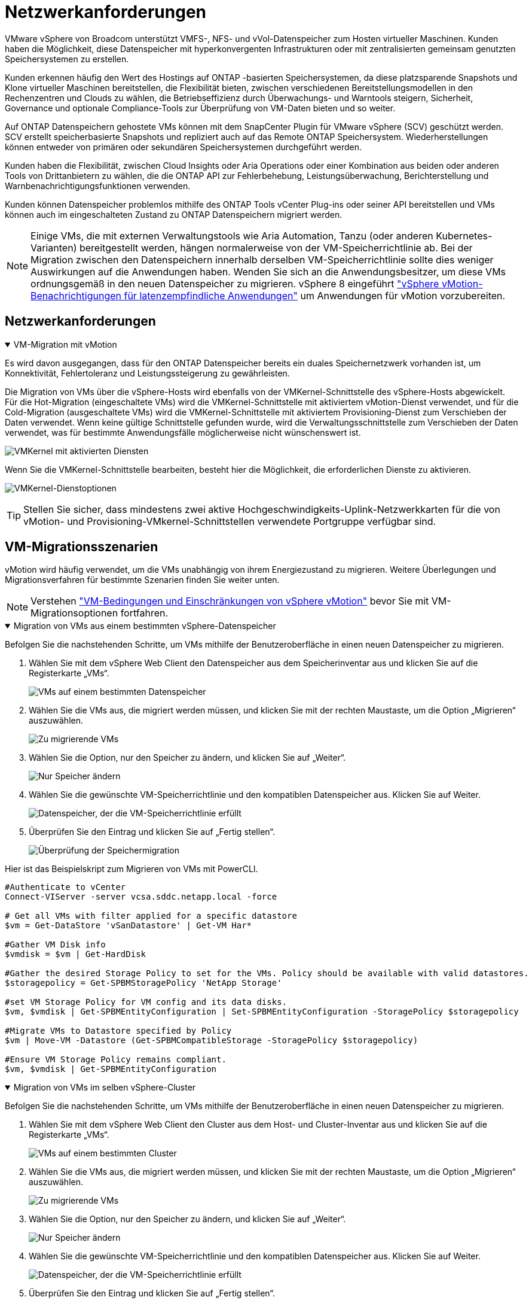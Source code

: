 = Netzwerkanforderungen
:allow-uri-read: 


VMware vSphere von Broadcom unterstützt VMFS-, NFS- und vVol-Datenspeicher zum Hosten virtueller Maschinen.  Kunden haben die Möglichkeit, diese Datenspeicher mit hyperkonvergenten Infrastrukturen oder mit zentralisierten gemeinsam genutzten Speichersystemen zu erstellen.

Kunden erkennen häufig den Wert des Hostings auf ONTAP -basierten Speichersystemen, da diese platzsparende Snapshots und Klone virtueller Maschinen bereitstellen, die Flexibilität bieten, zwischen verschiedenen Bereitstellungsmodellen in den Rechenzentren und Clouds zu wählen, die Betriebseffizienz durch Überwachungs- und Warntools steigern, Sicherheit, Governance und optionale Compliance-Tools zur Überprüfung von VM-Daten bieten und so weiter.

Auf ONTAP Datenspeichern gehostete VMs können mit dem SnapCenter Plugin für VMware vSphere (SCV) geschützt werden.  SCV erstellt speicherbasierte Snapshots und repliziert auch auf das Remote ONTAP Speichersystem.  Wiederherstellungen können entweder von primären oder sekundären Speichersystemen durchgeführt werden.

Kunden haben die Flexibilität, zwischen Cloud Insights oder Aria Operations oder einer Kombination aus beiden oder anderen Tools von Drittanbietern zu wählen, die die ONTAP API zur Fehlerbehebung, Leistungsüberwachung, Berichterstellung und Warnbenachrichtigungsfunktionen verwenden.

Kunden können Datenspeicher problemlos mithilfe des ONTAP Tools vCenter Plug-ins oder seiner API bereitstellen und VMs können auch im eingeschalteten Zustand zu ONTAP Datenspeichern migriert werden.


NOTE: Einige VMs, die mit externen Verwaltungstools wie Aria Automation, Tanzu (oder anderen Kubernetes-Varianten) bereitgestellt werden, hängen normalerweise von der VM-Speicherrichtlinie ab.  Bei der Migration zwischen den Datenspeichern innerhalb derselben VM-Speicherrichtlinie sollte dies weniger Auswirkungen auf die Anwendungen haben.  Wenden Sie sich an die Anwendungsbesitzer, um diese VMs ordnungsgemäß in den neuen Datenspeicher zu migrieren. vSphere 8 eingeführt https://techdocs.broadcom.com/us/en/vmware-cis/vsphere/vsphere/8-0/how-to-prepare-an-application-for-vsphere-vmotion.html#:~:text=vSphere%208.0%20introduces%20a%20notification,the%20necessary%20steps%20to%20prepare.["vSphere vMotion-Benachrichtigungen für latenzempfindliche Anwendungen"] um Anwendungen für vMotion vorzubereiten.



== Netzwerkanforderungen

.VM-Migration mit vMotion
[%collapsible%open]
====
Es wird davon ausgegangen, dass für den ONTAP Datenspeicher bereits ein duales Speichernetzwerk vorhanden ist, um Konnektivität, Fehlertoleranz und Leistungssteigerung zu gewährleisten.

Die Migration von VMs über die vSphere-Hosts wird ebenfalls von der VMKernel-Schnittstelle des vSphere-Hosts abgewickelt.  Für die Hot-Migration (eingeschaltete VMs) wird die VMKernel-Schnittstelle mit aktiviertem vMotion-Dienst verwendet, und für die Cold-Migration (ausgeschaltete VMs) wird die VMKernel-Schnittstelle mit aktiviertem Provisioning-Dienst zum Verschieben der Daten verwendet.  Wenn keine gültige Schnittstelle gefunden wurde, wird die Verwaltungsschnittstelle zum Verschieben der Daten verwendet, was für bestimmte Anwendungsfälle möglicherweise nicht wünschenswert ist.

image:migrate-vms-to-ontap-002.png["VMKernel mit aktivierten Diensten"]

Wenn Sie die VMKernel-Schnittstelle bearbeiten, besteht hier die Möglichkeit, die erforderlichen Dienste zu aktivieren.

image:migrate-vms-to-ontap-001.png["VMKernel-Dienstoptionen"]


TIP: Stellen Sie sicher, dass mindestens zwei aktive Hochgeschwindigkeits-Uplink-Netzwerkkarten für die von vMotion- und Provisioning-VMkernel-Schnittstellen verwendete Portgruppe verfügbar sind.

====


== VM-Migrationsszenarien

vMotion wird häufig verwendet, um die VMs unabhängig von ihrem Energiezustand zu migrieren.  Weitere Überlegungen und Migrationsverfahren für bestimmte Szenarien finden Sie weiter unten.


NOTE: Verstehen https://techdocs.broadcom.com/us/en/vmware-cis/vsphere/vsphere/8-0/vcenter-and-host-management-8-0/migrating-virtual-machines-host-management/migration-with-vmotion-host-management/virtual-machine-conditions-and-limitation-for-vmotion-host-management.html["VM-Bedingungen und Einschränkungen von vSphere vMotion"] bevor Sie mit VM-Migrationsoptionen fortfahren.

.Migration von VMs aus einem bestimmten vSphere-Datenspeicher
[%collapsible%open]
====
Befolgen Sie die nachstehenden Schritte, um VMs mithilfe der Benutzeroberfläche in einen neuen Datenspeicher zu migrieren.

. Wählen Sie mit dem vSphere Web Client den Datenspeicher aus dem Speicherinventar aus und klicken Sie auf die Registerkarte „VMs“.
+
image:migrate-vms-to-ontap-003.png["VMs auf einem bestimmten Datenspeicher"]

. Wählen Sie die VMs aus, die migriert werden müssen, und klicken Sie mit der rechten Maustaste, um die Option „Migrieren“ auszuwählen.
+
image:migrate-vms-to-ontap-004.png["Zu migrierende VMs"]

. Wählen Sie die Option, nur den Speicher zu ändern, und klicken Sie auf „Weiter“.
+
image:migrate-vms-to-ontap-005.png["Nur Speicher ändern"]

. Wählen Sie die gewünschte VM-Speicherrichtlinie und den kompatiblen Datenspeicher aus. Klicken Sie auf Weiter.
+
image:migrate-vms-to-ontap-006.png["Datenspeicher, der die VM-Speicherrichtlinie erfüllt"]

. Überprüfen Sie den Eintrag und klicken Sie auf „Fertig stellen“.
+
image:migrate-vms-to-ontap-007.png["Überprüfung der Speichermigration"]



Hier ist das Beispielskript zum Migrieren von VMs mit PowerCLI.

[source, powershell]
----
#Authenticate to vCenter
Connect-VIServer -server vcsa.sddc.netapp.local -force

# Get all VMs with filter applied for a specific datastore
$vm = Get-DataStore 'vSanDatastore' | Get-VM Har*

#Gather VM Disk info
$vmdisk = $vm | Get-HardDisk

#Gather the desired Storage Policy to set for the VMs. Policy should be available with valid datastores.
$storagepolicy = Get-SPBMStoragePolicy 'NetApp Storage'

#set VM Storage Policy for VM config and its data disks.
$vm, $vmdisk | Get-SPBMEntityConfiguration | Set-SPBMEntityConfiguration -StoragePolicy $storagepolicy

#Migrate VMs to Datastore specified by Policy
$vm | Move-VM -Datastore (Get-SPBMCompatibleStorage -StoragePolicy $storagepolicy)

#Ensure VM Storage Policy remains compliant.
$vm, $vmdisk | Get-SPBMEntityConfiguration
----
====
.Migration von VMs im selben vSphere-Cluster
[%collapsible%open]
====
Befolgen Sie die nachstehenden Schritte, um VMs mithilfe der Benutzeroberfläche in einen neuen Datenspeicher zu migrieren.

. Wählen Sie mit dem vSphere Web Client den Cluster aus dem Host- und Cluster-Inventar aus und klicken Sie auf die Registerkarte „VMs“.
+
image:migrate-vms-to-ontap-008.png["VMs auf einem bestimmten Cluster"]

. Wählen Sie die VMs aus, die migriert werden müssen, und klicken Sie mit der rechten Maustaste, um die Option „Migrieren“ auszuwählen.
+
image:migrate-vms-to-ontap-004.png["Zu migrierende VMs"]

. Wählen Sie die Option, nur den Speicher zu ändern, und klicken Sie auf „Weiter“.
+
image:migrate-vms-to-ontap-005.png["Nur Speicher ändern"]

. Wählen Sie die gewünschte VM-Speicherrichtlinie und den kompatiblen Datenspeicher aus. Klicken Sie auf Weiter.
+
image:migrate-vms-to-ontap-006.png["Datenspeicher, der die VM-Speicherrichtlinie erfüllt"]

. Überprüfen Sie den Eintrag und klicken Sie auf „Fertig stellen“.
+
image:migrate-vms-to-ontap-007.png["Überprüfung der Speichermigration"]



Hier ist das Beispielskript zum Migrieren von VMs mit PowerCLI.

[source, powershell]
----
#Authenticate to vCenter
Connect-VIServer -server vcsa.sddc.netapp.local -force

# Get all VMs with filter applied for a specific cluster
$vm = Get-Cluster 'vcf-m01-cl01' | Get-VM Aria*

#Gather VM Disk info
$vmdisk = $vm | Get-HardDisk

#Gather the desired Storage Policy to set for the VMs. Policy should be available with valid datastores.
$storagepolicy = Get-SPBMStoragePolicy 'NetApp Storage'

#set VM Storage Policy for VM config and its data disks.
$vm, $vmdisk | Get-SPBMEntityConfiguration | Set-SPBMEntityConfiguration -StoragePolicy $storagepolicy

#Migrate VMs to Datastore specified by Policy
$vm | Move-VM -Datastore (Get-SPBMCompatibleStorage -StoragePolicy $storagepolicy)

#Ensure VM Storage Policy remains compliant.
$vm, $vmdisk | Get-SPBMEntityConfiguration
----

TIP: Wenn ein Datastore-Cluster mit vollautomatischem Storage DRS (Dynamic Resource Scheduling) verwendet wird und beide Datastores (Quell- und Ziel-Datastores) vom gleichen Typ (VMFS/NFS/vVol) sind, behalten Sie beide Datastores im selben Storage-Cluster und migrieren Sie VMs vom Quell-Datastore, indem Sie den Wartungsmodus auf der Quelle aktivieren.  Die Erfahrung wird ähnlich sein wie bei der Wartung von Compute-Hosts.

====
.Migration von VMs über mehrere vSphere-Cluster
[%collapsible%open]
====

NOTE: Verweisen https://techdocs.broadcom.com/us/en/vmware-cis/vsphere/vsphere/8-0/vcenter-and-host-management-8-0/migrating-virtual-machines-host-management/cpu-compatibility-and-evc-host-management.html["CPU-Kompatibilität und vSphere Enhanced vMotion-Kompatibilität"] wenn Quell- und Zielhosts zu unterschiedlichen CPU-Familien oder Modellen gehören.

Befolgen Sie die nachstehenden Schritte, um VMs mithilfe der Benutzeroberfläche in einen neuen Datenspeicher zu migrieren.

. Wählen Sie mit dem vSphere Web Client den Cluster aus dem Host- und Cluster-Inventar aus und klicken Sie auf die Registerkarte „VMs“.
+
image:migrate-vms-to-ontap-008.png["VMs auf einem bestimmten Cluster"]

. Wählen Sie die VMs aus, die migriert werden müssen, und klicken Sie mit der rechten Maustaste, um die Option „Migrieren“ auszuwählen.
+
image:migrate-vms-to-ontap-004.png["Zu migrierende VMs"]

. Wählen Sie die Option zum Ändern der Rechenressourcen und des Speichers und klicken Sie auf „Weiter“.
+
image:migrate-vms-to-ontap-009.png["Ändern Sie sowohl die Rechenleistung als auch den Speicher"]

. Navigieren Sie und wählen Sie den richtigen Cluster für die Migration aus.
+
image:migrate-vms-to-ontap-012.png["Wählen Sie den Zielcluster aus"]

. Wählen Sie die gewünschte VM-Speicherrichtlinie und den kompatiblen Datenspeicher aus. Klicken Sie auf Weiter.
+
image:migrate-vms-to-ontap-013.png["Datenspeicher, der die VM-Speicherrichtlinie erfüllt"]

. Wählen Sie den VM-Ordner aus, in dem die Ziel-VMs platziert werden sollen.
+
image:migrate-vms-to-ontap-014.png["Auswahl des Ziel-VM-Ordners"]

. Wählen Sie die Zielportgruppe aus.
+
image:migrate-vms-to-ontap-015.png["Auswahl der Zielportgruppe"]

. Überprüfen Sie den Eintrag und klicken Sie auf „Fertig stellen“.
+
image:migrate-vms-to-ontap-007.png["Überprüfung der Speichermigration"]



Hier ist das Beispielskript zum Migrieren von VMs mit PowerCLI.

[source, powershell]
----
#Authenticate to vCenter
Connect-VIServer -server vcsa.sddc.netapp.local -force

# Get all VMs with filter applied for a specific cluster
$vm = Get-Cluster 'vcf-m01-cl01' | Get-VM Aria*

#Gather VM Disk info
$vmdisk = $vm | Get-HardDisk

#Gather the desired Storage Policy to set for the VMs. Policy should be available with valid datastores.
$storagepolicy = Get-SPBMStoragePolicy 'NetApp Storage'

#set VM Storage Policy for VM config and its data disks.
$vm, $vmdisk | Get-SPBMEntityConfiguration | Set-SPBMEntityConfiguration -StoragePolicy $storagepolicy

#Migrate VMs to another cluster and Datastore specified by Policy
$vm | Move-VM -Destination (Get-Cluster 'Target Cluster') -Datastore (Get-SPBMCompatibleStorage -StoragePolicy $storagepolicy)

#When Portgroup is specific to each cluster, replace the above command with
$vm | Move-VM -Destination (Get-Cluster 'Target Cluster') -Datastore (Get-SPBMCompatibleStorage -StoragePolicy $storagepolicy) -PortGroup (Get-VirtualPortGroup 'VLAN 101')

#Ensure VM Storage Policy remains compliant.
$vm, $vmdisk | Get-SPBMEntityConfiguration
----
====
.Migration von VMs über vCenter-Server in derselben SSO-Domäne
[#vmotion-same-sso%collapsible%open]
====
Befolgen Sie die nachstehenden Schritte, um VMs auf einen neuen vCenter-Server zu migrieren, der auf derselben vSphere-Client-Benutzeroberfläche aufgeführt ist.


NOTE: Weitere Anforderungen wie Quell- und Ziel-vCenter-Versionen usw. finden Sie unter https://techdocs.broadcom.com/us/en/vmware-cis/vsphere/vsphere/8-0/vcenter-and-host-management-8-0/migrating-virtual-machines-host-management/vmotion-across-vcenter-server-systems-host-management/requirements-for-migration-across-vcenter-servers-host-management.html["vSphere-Dokumentation zu den Anforderungen für vMotion zwischen vCenter-Serverinstanzen"]

. Wählen Sie mit dem vSphere Web Client den Cluster aus dem Host- und Cluster-Inventar aus und klicken Sie auf die Registerkarte „VMs“.
+
image:migrate-vms-to-ontap-008.png["VMs auf einem bestimmten Cluster"]

. Wählen Sie die VMs aus, die migriert werden müssen, und klicken Sie mit der rechten Maustaste, um die Option „Migrieren“ auszuwählen.
+
image:migrate-vms-to-ontap-004.png["Zu migrierende VMs"]

. Wählen Sie die Option zum Ändern der Rechenressourcen und des Speichers und klicken Sie auf „Weiter“.
+
image:migrate-vms-to-ontap-009.png["Ändern Sie sowohl die Rechenleistung als auch den Speicher"]

. Wählen Sie den Zielcluster im Ziel-vCenter-Server aus.
+
image:migrate-vms-to-ontap-012.png["Wählen Sie den Zielcluster aus"]

. Wählen Sie die gewünschte VM-Speicherrichtlinie und den kompatiblen Datenspeicher aus. Klicken Sie auf Weiter.
+
image:migrate-vms-to-ontap-013.png["Datenspeicher, der die VM-Speicherrichtlinie erfüllt"]

. Wählen Sie den VM-Ordner aus, in dem die Ziel-VMs platziert werden sollen.
+
image:migrate-vms-to-ontap-014.png["Auswahl des Ziel-VM-Ordners"]

. Wählen Sie die Zielportgruppe aus.
+
image:migrate-vms-to-ontap-015.png["Auswahl der Zielportgruppe"]

. Überprüfen Sie die Migrationsoptionen und klicken Sie auf „Fertig stellen“.
+
image:migrate-vms-to-ontap-007.png["Überprüfung der Speichermigration"]



Hier ist das Beispielskript zum Migrieren von VMs mit PowerCLI.

[source, powershell]
----
#Authenticate to Source vCenter
$sourcevc = Connect-VIServer -server vcsa01.sddc.netapp.local -force
$targetvc = Connect-VIServer -server vcsa02.sddc.netapp.local -force

# Get all VMs with filter applied for a specific cluster
$vm = Get-Cluster 'vcf-m01-cl01'  -server $sourcevc| Get-VM Win*

#Gather the desired Storage Policy to set for the VMs. Policy should be available with valid datastores.
$storagepolicy = Get-SPBMStoragePolicy 'iSCSI' -server $targetvc

#Migrate VMs to target vCenter
$vm | Move-VM -Destination (Get-Cluster 'Target Cluster' -server $targetvc) -Datastore (Get-SPBMCompatibleStorage -StoragePolicy $storagepolicy -server $targetvc) -PortGroup (Get-VirtualPortGroup 'VLAN 101' -server $targetvc)

$targetvm = Get-Cluster 'Target Cluster' -server $targetvc | Get-VM Win*

#Gather VM Disk info
$targetvmdisk = $targetvm | Get-HardDisk

#set VM Storage Policy for VM config and its data disks.
$targetvm, $targetvmdisk | Get-SPBMEntityConfiguration | Set-SPBMEntityConfiguration -StoragePolicy $storagepolicy

#Ensure VM Storage Policy remains compliant.
$targetvm, $targetvmdisk | Get-SPBMEntityConfiguration
----
====
.Migration von VMs über vCenter-Server in verschiedenen SSO-Domänen
[%collapsible%open]
====

NOTE: Dieses Szenario geht davon aus, dass die Kommunikation zwischen den vCenter-Servern besteht.  Andernfalls prüfen Sie das unten aufgeführte Szenario für mehrere Rechenzentrumsstandorte.  Voraussetzungen finden Sie unter https://docs.vmware.com/en/VMware-vSphere/8.0/vsphere-vcenter-esxi-management/GUID-1960B6A6-59CD-4B34-8FE5-42C19EE8422A.html["vSphere-Dokumentation zu Advanced Cross vCenter vMotion"]

Befolgen Sie die nachstehenden Schritte, um VMs mithilfe der Benutzeroberfläche auf einen anderen vCenter-Server zu migrieren.

. Wählen Sie mit dem vSphere Web Client den Quell-vCenter-Server aus und klicken Sie auf die Registerkarte „VMs“.
+
image:migrate-vms-to-ontap-010.png["VMs im Quell-vCenter"]

. Wählen Sie die VMs aus, die migriert werden müssen, und klicken Sie mit der rechten Maustaste, um die Option „Migrieren“ auszuwählen.
+
image:migrate-vms-to-ontap-004.png["Zu migrierende VMs"]

. Wählen Sie die Option Cross vCenter Server-Export und klicken Sie auf Weiter
+
image:migrate-vms-to-ontap-011.png["Cross-vCenter Server-Export"]

+

TIP: VM kann auch vom Ziel-vCenter-Server importiert werden.  Überprüfen Sie für dieses Verfahren https://techdocs.broadcom.com/us/en/vmware-cis/vsphere/vsphere/8-0/vcenter-and-host-management-8-0/migrating-virtual-machines-host-management/vmotion-across-vcenter-server-systems-host-management/migrate-a-virtual-machine-from-an-external-vcenter-server-instance-host-management.html["Importieren oder Klonen einer virtuellen Maschine mit Advanced Cross vCenter vMotion"]

. Geben Sie die vCenter-Anmeldeinformationen ein und klicken Sie auf „Anmelden“.
+
image:migrate-vms-to-ontap-023.png["vCenter-Anmeldeinformationen"]

. Bestätigen und akzeptieren Sie den Fingerabdruck des SSL-Zertifikats des vCenter-Servers
+
image:migrate-vms-to-ontap-024.png["SSL-Fingerabdruck"]

. Erweitern Sie das Ziel-vCenter und wählen Sie den Ziel-Compute-Cluster aus.
+
image:migrate-vms-to-ontap-025.png["Ziel-Compute-Cluster auswählen"]

. Wählen Sie den Zieldatenspeicher basierend auf der VM-Speicherrichtlinie aus.
+
image:migrate-vms-to-ontap-026.png["Zieldatenspeicher auswählen"]

. Wählen Sie den Ziel-VM-Ordner aus.
+
image:migrate-vms-to-ontap-027.png["Ziel-VM-Ordner auswählen"]

. Wählen Sie die VM-Portgruppe für jede Netzwerkschnittstellenkartenzuordnung aus.
+
image:migrate-vms-to-ontap-028.png["Ziel-Portgruppe auswählen"]

. Überprüfen Sie die Angaben und klicken Sie auf „Fertig stellen“, um vMotion auf den vCenter-Servern zu starten.
+
image:migrate-vms-to-ontap-029.png["Cross vMotion-Betriebsüberprüfung"]



Hier ist das Beispielskript zum Migrieren von VMs mit PowerCLI.

[source, powershell]
----
#Authenticate to Source vCenter
$sourcevc = Connect-VIServer -server vcsa01.sddc.netapp.local -force
$targetvc = Connect-VIServer -server vcsa02.sddc.netapp.local -force

# Get all VMs with filter applied for a specific cluster
$vm = Get-Cluster 'Source Cluster'  -server $sourcevc| Get-VM Win*

#Gather the desired Storage Policy to set for the VMs. Policy should be available with valid datastores.
$storagepolicy = Get-SPBMStoragePolicy 'iSCSI' -server $targetvc

#Migrate VMs to target vCenter
$vm | Move-VM -Destination (Get-Cluster 'Target Cluster' -server $targetvc) -Datastore (Get-SPBMCompatibleStorage -StoragePolicy $storagepolicy -server $targetvc) -PortGroup (Get-VirtualPortGroup 'VLAN 101' -server $targetvc)

$targetvm = Get-Cluster 'Target Cluster' -server $targetvc | Get-VM Win*

#Gather VM Disk info
$targetvmdisk = $targetvm | Get-HardDisk

#set VM Storage Policy for VM config and its data disks.
$targetvm, $targetvmdisk | Get-SPBMEntityConfiguration | Set-SPBMEntityConfiguration -StoragePolicy $storagepolicy

#Ensure VM Storage Policy remains compliant.
$targetvm, $targetvmdisk | Get-SPBMEntityConfiguration
----
====
.Migration von VMs zwischen Rechenzentrumsstandorten
[%collapsible%open]
====
* Wenn der Layer-2-Datenverkehr über mehrere Rechenzentren verteilt wird, entweder mithilfe von NSX Federation oder anderen Optionen, befolgen Sie das Verfahren zum Migrieren von VMs über vCenter-Server.
* HCX bietet verschiedene https://techdocs.broadcom.com/us/en/vmware-cis/hcx/vmware-hcx/4-11/vmware-hcx-user-guide-4-11/migrating-virtual-machines-with-vmware-hcx/vmware-hcx-migration-types.html["Migrationstypen"] einschließlich Replication Assisted vMotion über die Rechenzentren hinweg, um VM ohne Ausfallzeiten zu verschieben.
* https://docs.vmware.com/en/Site-Recovery-Manager/index.html["Site Recovery Manager (SRM)"]ist in der Regel für die Notfallwiederherstellung gedacht und wird auch häufig für die geplante Migration unter Verwendung einer auf Speicher-Arrays basierenden Replikation verwendet.
* Continous Data Protection (CDP) Produkte verwenden https://techdocs.broadcom.com/us/en/vmware-cis/vsphere/vsphere/7-0/vsphere-storage-7-0/filtering-virtual-machine-i-o-in-vsphere/about-i-o-filters/classes-of-vaio-filters.html["vSphere API für IO (VAIO)"] um die Daten abzufangen und eine Kopie an einen entfernten Standort zu senden, für eine RPO-Lösung nahe Null.
* Es können auch Backup- und Wiederherstellungsprodukte verwendet werden.  Führt aber oft zu einer längeren RTO.
* https://docs.netapp.com/us-en/bluexp-disaster-recovery/get-started/dr-intro.html["BlueXP Disaster Recovery als Service (DRaaS)"]nutzt die auf Speicherarrays basierende Replikation und automatisiert bestimmte Aufgaben, um die VMs am Zielstandort wiederherzustellen.


====
.Migration von VMs in Hybrid-Cloud-Umgebungen
[%collapsible%open]
====
* https://techdocs.broadcom.com/us/en/vmware-cis/cloud/vmware-cloud/cloud/vmware-cloud-gateway-administration/about-hybrid-linked-mode.html["Konfigurieren des Hybrid Linked Mode"]und befolgen Sie das Verfahren vonlink:#vmotion-same-sso["Migration von VMs über vCenter-Server in derselben SSO-Domäne"]
* HCX bietet verschiedene https://docs.vmware.com/en/VMware-HCX/4.8/hcx-user-guide/GUID-8A31731C-AA28-4714-9C23-D9E924DBB666.html["Migrationstypen"] einschließlich Replication Assisted vMotion über die Rechenzentren hinweg, um VMs zu verschieben, während sie eingeschaltet sind.
+
** link:https://docs.netapp.com/us-en/netapp-solutions-cloud/vmware/vmw-aws-vmc-migrate-hcx.html["TR 4942: Migrieren Sie Workloads mit VMware HCX zum FSx ONTAP Datenspeicher"^]
** link:https://docs.netapp.com/us-en/netapp-solutions-cloud/vmware/vmw-azure-avs-migrate-hcx.html["TR-4940: Migrieren von Workloads zum Azure NetApp Files Datenspeicher mithilfe von VMware HCX – Kurzanleitung"^]
** link:https://docs.netapp.com/us-en/netapp-solutions-cloud/vmware/vmw-gcp-gcve-migrate-hcx.html["Migrieren Sie Workloads mit VMware HCX zum Google Cloud NetApp Volumes -Datenspeicher auf Google Cloud VMware Engine – Kurzanleitung"^]


* https://docs.netapp.com/us-en/bluexp-disaster-recovery/get-started/dr-intro.html["BlueXP Disaster Recovery als Service (DRaaS)"]nutzt die auf Speicherarrays basierende Replikation und automatisiert bestimmte Aufgaben, um die VMs am Zielstandort wiederherzustellen.
* Mit unterstützten Continous Data Protection (CDP)-Produkten, die https://techdocs.broadcom.com/us/en/vmware-cis/vsphere/vsphere/7-0/vsphere-storage-7-0/filtering-virtual-machine-i-o-in-vsphere/about-i-o-filters/classes-of-vaio-filters.html["vSphere API für IO (VAIO)"] um die Daten abzufangen und eine Kopie an einen entfernten Standort zu senden, für eine RPO-Lösung nahe Null.



TIP: Wenn sich die Quell-VM auf einem Block-vVol-Datenspeicher befindet, kann sie mit SnapMirror auf Amazon FSx ONTAP oder Cloud Volumes ONTAP (CVO) bei anderen unterstützten Cloud-Anbietern repliziert und als iSCSI-Volume mit Cloud-nativen VMs genutzt werden.

====


== Szenarien für die Migration von VM-Vorlagen

VM-Vorlagen können von vCenter Server oder einer Inhaltsbibliothek verwaltet werden.  Die Verteilung von VM-Vorlagen, OVF- und OVA-Vorlagen und anderen Dateitypen erfolgt durch Veröffentlichung in der lokalen Inhaltsbibliothek und Remote-Inhaltsbibliotheken können diese abonnieren.

* Im vCenter-Inventar gespeicherte VM-Vorlagen können in VMs konvertiert werden und die VM-Migrationsoptionen nutzen.
* OVF- und OVA-Vorlagen sowie andere in der Inhaltsbibliothek gespeicherte Dateitypen können in andere Inhaltsbibliotheken geklont werden.
* VM-Vorlagen für Inhaltsbibliotheken können auf jedem Datenspeicher gehostet werden und müssen einer neuen Inhaltsbibliothek hinzugefügt werden.


.Migration von VM-Vorlagen, die auf einem Datenspeicher gehostet werden
[%collapsible%open]
====
. Klicken Sie im vSphere Web Client mit der rechten Maustaste auf die VM-Vorlage unter der Ordneransicht „VM und Vorlagen“ und wählen Sie die Option zum Konvertieren in VM.
+
image:migrate-vms-to-ontap-016.png["VM-Vorlage in VM konvertieren"]

. Sobald es als VM konvertiert ist, folgen Sie den VM-Migrationsoptionen.


====
.Klonen von Elementen der Inhaltsbibliothek
[%collapsible%open]
====
. Wählen Sie im vSphere Web Client Inhaltsbibliotheken aus
+
image:migrate-vms-to-ontap-017.png["Auswahl der Inhaltsbibliothek"]

. Wählen Sie die Inhaltsbibliothek aus, in der sich das Element befindet, das Sie klonen möchten
. Klicken Sie mit der rechten Maustaste auf das Element und klicken Sie auf „Element klonen“.
+
image:migrate-vms-to-ontap-018.png["Inhaltsbibliothekselement klonen"]

+

WARNING: Wenn Sie das Aktionsmenü verwenden, stellen Sie sicher, dass das richtige Zielobjekt zum Ausführen der Aktion aufgelistet ist.

. Wählen Sie die Zielinhaltsbibliothek aus und klicken Sie auf OK.
+
image:migrate-vms-to-ontap-019.png["Auswahl der Zielinhaltsbibliothek"]

. Überprüfen Sie, ob das Element in der Zielinhaltsbibliothek verfügbar ist.
+
image:migrate-vms-to-ontap-020.png["Überprüfung des Klonelements"]



Hier ist das PowerCLI-Beispielskript zum Kopieren der Inhaltsbibliothekselemente von der Inhaltsbibliothek CL01 nach CL02.

[source, powershell]
----
#Authenticate to vCenter Server(s)
$sourcevc = Connect-VIServer -server 'vcenter01.domain' -force
$targetvc = Connect-VIServer -server 'vcenter02.domain' -force

#Copy content library items from source vCenter content library CL01 to target vCenter content library CL02.
Get-ContentLibaryItem -ContentLibary (Get-ContentLibary 'CL01' -Server $sourcevc) | Where-Object { $_.ItemType -ne 'vm-template' } | Copy-ContentLibaryItem -ContentLibrary (Get-ContentLibary 'CL02' -Server $targetvc)
----
====
.Hinzufügen von VM als Vorlagen zur Inhaltsbibliothek
[%collapsible%open]
====
. Wählen Sie im vSphere Web Client die VM aus und klicken Sie mit der rechten Maustaste, um „Als Vorlage in Bibliothek klonen“ auszuwählen.
+
image:migrate-vms-to-ontap-021.png["VM-Klon als Vorlage in der Bibliothek"]

+

TIP: Wenn in der Bibliothek eine VM-Vorlage zum Klonen ausgewählt wird, kann sie nur als OVF- und OVA-Vorlage und nicht als VM-Vorlage gespeichert werden.

. Bestätigen Sie, dass als Vorlagentyp „VM-Vorlage“ ausgewählt ist, und folgen Sie den Antworten des Assistenten, um den Vorgang abzuschließen.
+
image:migrate-vms-to-ontap-022.png["Auswahl des Vorlagentyps"]

+

NOTE: Weitere Informationen zu VM-Vorlagen in der Inhaltsbibliothek finden Sie unter https://techdocs.broadcom.com/us/en/vmware-cis/vsphere/vsphere/8-0/vsphere-virtual-machine-administration-guide-8-0.html["vSphere VM-Administrationshandbuch"]



====


== Anwendungsfälle

.Migration von Speichersystemen von Drittanbietern (einschließlich vSAN) zu ONTAP -Datenspeichern.
[%collapsible%open]
====
* Wählen Sie basierend darauf, wo der ONTAP -Datenspeicher bereitgestellt wird, die oben genannten VM-Migrationsoptionen aus.


====
.Migration von der vorherigen Version zur neuesten Version von vSphere.
[%collapsible%open]
====
* Wenn ein direktes Upgrade nicht möglich ist, können Sie eine neue Umgebung einrichten und die oben genannten Migrationsoptionen verwenden.
+

TIP: Importieren Sie bei der Cross-vCenter-Migrationsoption vom Ziel, wenn die Exportoption auf der Quelle nicht verfügbar ist.  Überprüfen Sie für dieses Verfahrenlink:https://techdocs.broadcom.com/us/en/vmware-cis/vsphere/vsphere/8-0/vcenter-and-host-management-8-0/migrating-virtual-machines-host-management/vmotion-across-vcenter-server-systems-host-management/migrate-a-virtual-machine-from-an-external-vcenter-server-instance-host-management.html["Importieren oder Klonen einer virtuellen Maschine mit Advanced Cross vCenter vMotion"]



====
.Migration zur VCF-Workload-Domäne.
[%collapsible%open]
====
* Migrieren Sie VMs von jedem vSphere-Cluster zur Ziel-Workloaddomäne.
+

NOTE: Um die Netzwerkkommunikation mit vorhandenen VMs auf anderen Clustern im Quell-vCenter zu ermöglichen, erweitern Sie entweder das NSX-Segment, indem Sie die vSphere-Hosts des Quell-vCenters zur Transportzone hinzufügen, oder verwenden Sie die L2-Bridge am Edge, um die L2-Kommunikation im VLAN zu ermöglichen.  Überprüfen Sie die NSX-Dokumentation von https://techdocs.broadcom.com/us/en/vmware-cis/nsx/vmware-nsx/4-2/administration-guide/segments/edge-bridging-extending-overlay-segments-to-vlan/configure-an-edge-vm-for-bridging.html["Konfigurieren einer Edge-VM für Bridging"]



====


== Weitere Ressourcen

* https://techdocs.broadcom.com/us/en/vmware-cis/vsphere/vsphere/8-0/vcenter-and-host-management-8-0/migrating-virtual-machines-host-management.html["Migration virtueller vSphere-Maschinen"]
* https://techdocs.broadcom.com/us/en/vmware-cis/vsphere/vsphere/8-0/vcenter-and-host-management-8-0/migrating-virtual-machines-host-management/migration-with-vmotion-host-management.html["Migrieren virtueller Maschinen mit vSphere vMotion"]
* https://techdocs.broadcom.com/us/en/vmware-cis/nsx/vmware-nsx/4-2/administration-guide/managing-nsx-t-in-multiple-locations/nsx-t-federation/networking-topologies-in-nsx-federation/tier-0-in-federation.html["Tier-0-Gateway-Konfigurationen in der NSX-Föderation"]
* https://techdocs.broadcom.com/us/en/vmware-cis/hcx/vmware-hcx/4-11/vmware-hcx-user-guide-4-11.html["HCX 4.8 Benutzerhandbuch"]
* https://techdocs.broadcom.com/us/en/vmware-cis/live-recovery.html["VMware Live Recovery-Dokumentation"]
* https://docs.netapp.com/us-en/bluexp-disaster-recovery/get-started/dr-intro.html["BlueXP disaster recovery für VMware"]

